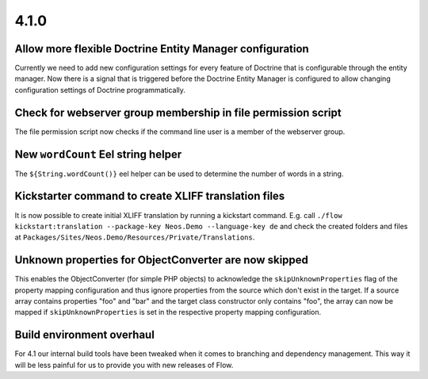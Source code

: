 =====
4.1.0
=====

Allow more flexible Doctrine Entity Manager configuration
=========================================================
Currently we need to add new configuration settings for every feature of Doctrine that is configurable through the entity manager.
Now there is a signal that is triggered before the Doctrine Entity Manager is configured to allow changing configuration settings of Doctrine programmatically.

Check for webserver group membership in file permission script
==============================================================
The file permission script now checks if the command line user is a member of the webserver group.

New ``wordCount`` Eel string helper
=================================
The ``${String.wordCount()}`` eel helper can be used to determine the number of words in a string.

Kickstarter command to create XLIFF translation files
=====================================================
It is now possible to create initial XLIFF translation by running a kickstart command. E.g. call ``./flow kickstart:translation --package-key Neos.Demo --language-key de`` and check the created folders and files at ``Packages/Sites/Neos.Demo/Resources/Private/Translations``.

Unknown properties for ObjectConverter are now skipped
======================================================
This enables the ObjectConverter (for simple PHP objects) to acknowledge the ``skipUnknownProperties`` flag of the property mapping configuration and thus ignore properties from the source which don't exist in the target.
If a source array contains properties "foo" and "bar" and the target class constructor only contains "foo", the array can now be mapped if ``skipUnknownProperties`` is set in the respective property mapping configuration.

Build environment overhaul
==========================
For 4.1 our internal build tools have been tweaked when it comes to branching and dependency management. This way it will be less painful for us to provide you with new releases of Flow.